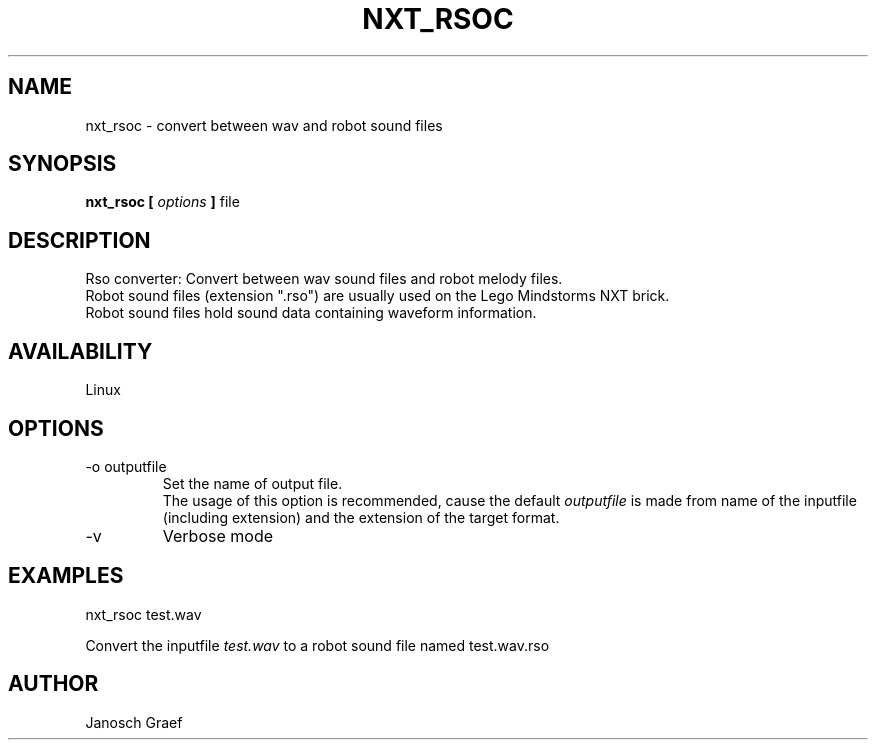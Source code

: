 .\" This manpage is free software; the Free Software Foundation
.\" gives unlimited permission to copy, distribute and modify it.
.\" 
.\"
.\" Process this file with
.\" groff -man -Tascii nxt_rsoc.1
.\"
.TH NXT_RSOC 1 "JUNE 2008" Linux "User Manuals"
.SH NAME
nxt_rsoc \- convert between wav and robot sound files
.SH SYNOPSIS
.B nxt_rsoc [
.I options
.B ]
file
.SH DESCRIPTION
Rso converter: Convert between wav sound files and robot melody files.
.br
Robot sound files (extension ".rso") are usually used on the 
Lego Mindstorms NXT brick.
.br
Robot sound files hold sound data containing waveform information.
.SH AVAILABILITY 
Linux
.SH OPTIONS
.IP "-o outputfile"
Set the name of output file.
.br
The usage of this option is recommended, cause the default
.I outputfile
is made from name of the inputfile (including extension) and the extension
of the target format.
.IP "-v"
Verbose mode
.SH EXAMPLES
nxt_rsoc test.wav
.LP
Convert the inputfile 
.I test.wav
to a robot sound file named test.wav.rso
.SH AUTHOR
Janosch Graef
.\" man page author: J. "MUFTI" Scheurich (IITS Universitaet Stuttgart)
